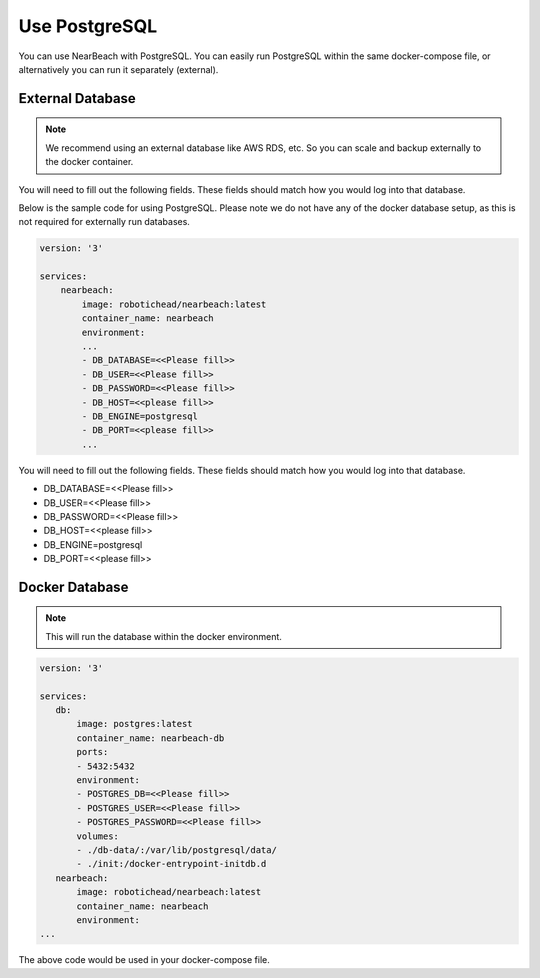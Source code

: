 .. _postgresql:

==============
Use PostgreSQL
==============

You can use NearBeach with PostgreSQL. You can easily run PostgreSQL within the same docker-compose file, or alternatively you can run it separately (external).

-----------------
External Database
-----------------

.. note::

    We recommend using an external database like AWS RDS, etc. So you can scale and backup externally to the docker container.
You will need to fill out the following fields. These fields should match how you would log into that database.

Below is the sample code for using PostgreSQL. Please note we do not have any of the docker database setup, as this is not required for externally run databases.

.. code-block:: bash

    version: '3'

    services:
        nearbeach:
            image: robotichead/nearbeach:latest
            container_name: nearbeach
            environment:
            ...
            - DB_DATABASE=<<Please fill>>
            - DB_USER=<<Please fill>>
            - DB_PASSWORD=<<Please fill>>
            - DB_HOST=<<please fill>>
            - DB_ENGINE=postgresql
            - DB_PORT=<<please fill>>
            ...

You will need to fill out the following fields. These fields should match how you would log into that database.

- DB_DATABASE=<<Please fill>>
- DB_USER=<<Please fill>>
- DB_PASSWORD=<<Please fill>>
- DB_HOST=<<please fill>>
- DB_ENGINE=postgresql
- DB_PORT=<<please fill>>


---------------
Docker Database
---------------

.. note::

    This will run the database within the docker environment.

.. code-block:: bash

    version: '3'

    services:
       db:
           image: postgres:latest
           container_name: nearbeach-db
           ports:
           - 5432:5432
           environment:
           - POSTGRES_DB=<<Please fill>>
           - POSTGRES_USER=<<Please fill>>
           - POSTGRES_PASSWORD=<<Please fill>>
           volumes:
           - ./db-data/:/var/lib/postgresql/data/
           - ./init:/docker-entrypoint-initdb.d
       nearbeach:
           image: robotichead/nearbeach:latest
           container_name: nearbeach
           environment:
    ...

The above code would be used in your docker-compose file.

